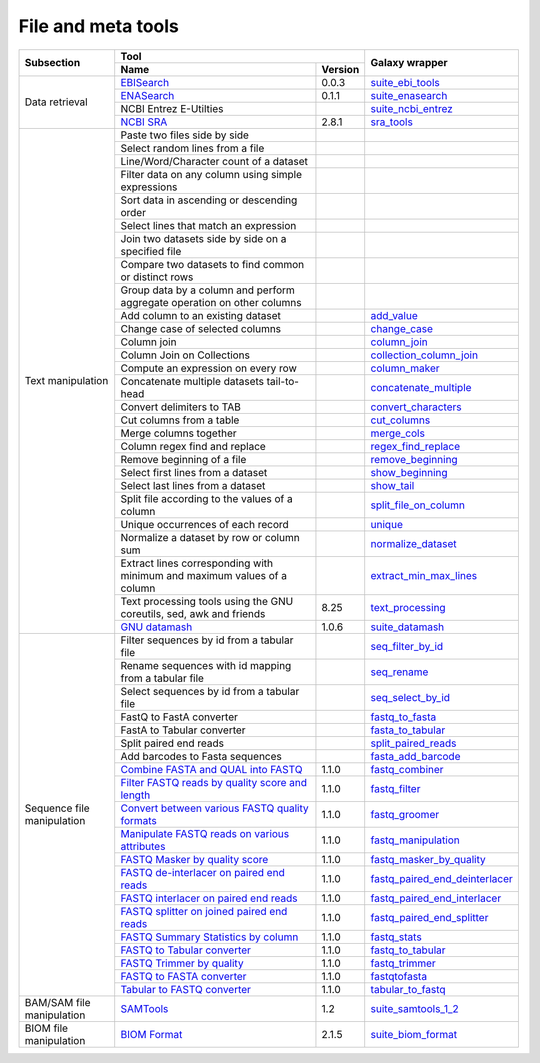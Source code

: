 .. _framework-tools-manipulation:

===================
File and meta tools
===================

+----------------------------+---------------------------------------------------------------------------------------------------------------+--------------------------------------------------------------------------------------------------------------+
| Subsection                 | Tool                                                                                                          | Galaxy wrapper                                                                                               |
+                            +-----------------------------------------------------------------------------------------------------+---------+                                                                                                              +
|                            | Name                                                                                                | Version |                                                                                                              |
+============================+=====================================================================================================+=========+==============================================================================================================+
| Data retrieval             | `EBISearch <https://github.com/bebatut/ebisearch>`_                                                 | 0.0.3   | `suite_ebi_tools <https://toolshed.g2.bx.psu.edu/view/iuc/suite_ebi_tools>`_                                 |
+                            +-----------------------------------------------------------------------------------------------------+---------+--------------------------------------------------------------------------------------------------------------+
|                            | `ENASearch <https://github.com/bebatut/enasearch>`_                                                 | 0.1.1   | `suite_enasearch <https://toolshed.g2.bx.psu.edu/view/iuc/suite_enasearch>`_                                 |
+                            +-----------------------------------------------------------------------------------------------------+---------+--------------------------------------------------------------------------------------------------------------+
|                            | NCBI Entrez E-Utilties                                                                              |         | `suite_ncbi_entrez <https://toolshed.g2.bx.psu.edu/view/iuc/suite_ncbi_entrez>`_                             |
+                            +-----------------------------------------------------------------------------------------------------+---------+--------------------------------------------------------------------------------------------------------------+
|                            | `NCBI SRA <https://github.com/ncbi/sra-tools>`_                                                     | 2.8.1   | `sra_tools <https://toolshed.g2.bx.psu.edu/view/iuc/sra_tools>`_                                             |
+----------------------------+-----------------------------------------------------------------------------------------------------+---------+--------------------------------------------------------------------------------------------------------------+
| Text manipulation          | Paste two files side by side                                                                        |         |                                                                                                              |
+                            +-----------------------------------------------------------------------------------------------------+---------+--------------------------------------------------------------------------------------------------------------+
|                            | Select random lines from a file                                                                     |         |                                                                                                              |
+                            +-----------------------------------------------------------------------------------------------------+---------+--------------------------------------------------------------------------------------------------------------+
|                            | Line/Word/Character count of a dataset                                                              |         |                                                                                                              |
+                            +-----------------------------------------------------------------------------------------------------+---------+--------------------------------------------------------------------------------------------------------------+
|                            | Filter data on any column using simple expressions                                                  |         |                                                                                                              |
+                            +-----------------------------------------------------------------------------------------------------+---------+--------------------------------------------------------------------------------------------------------------+
|                            | Sort data in ascending or descending order                                                          |         |                                                                                                              |
+                            +-----------------------------------------------------------------------------------------------------+---------+--------------------------------------------------------------------------------------------------------------+
|                            | Select lines that match an expression                                                               |         |                                                                                                              |
+                            +-----------------------------------------------------------------------------------------------------+---------+--------------------------------------------------------------------------------------------------------------+
|                            | Join two datasets side by side on a specified file                                                  |         |                                                                                                              |
+                            +-----------------------------------------------------------------------------------------------------+---------+--------------------------------------------------------------------------------------------------------------+
|                            | Compare two datasets to find common or distinct rows                                                |         |                                                                                                              |
+                            +-----------------------------------------------------------------------------------------------------+---------+--------------------------------------------------------------------------------------------------------------+
|                            | Group data by a column and perform aggregate operation on other columns                             |         |                                                                                                              |
+                            +-----------------------------------------------------------------------------------------------------+---------+--------------------------------------------------------------------------------------------------------------+
|                            | Add column to an existing dataset                                                                   |         | `add_value <https://toolshed.g2.bx.psu.edu/view/devteam/add_value>`_                                         |
+                            +-----------------------------------------------------------------------------------------------------+---------+--------------------------------------------------------------------------------------------------------------+
|                            | Change case of selected columns                                                                     |         | `change_case <https://toolshed.g2.bx.psu.edu/view/devteam/change_case>`_                                     |
+                            +-----------------------------------------------------------------------------------------------------+---------+--------------------------------------------------------------------------------------------------------------+
|                            | Column join                                                                                         |         | `column_join <https://toolshed.g2.bx.psu.edu/view/jjohnson/column_join>`_                                    |
+                            +-----------------------------------------------------------------------------------------------------+---------+--------------------------------------------------------------------------------------------------------------+
|                            | Column Join on Collections                                                                          |         | `collection_column_join <https://toolshed.g2.bx.psu.edu/view/iuc/collection_column_join>`_                   |
+                            +-----------------------------------------------------------------------------------------------------+---------+--------------------------------------------------------------------------------------------------------------+
|                            | Compute an expression on every row                                                                  |         | `column_maker <https://toolshed.g2.bx.psu.edu/view/devteam/column_maker>`_                                   |
+                            +-----------------------------------------------------------------------------------------------------+---------+--------------------------------------------------------------------------------------------------------------+
|                            | Concatenate multiple datasets tail-to-head                                                          |         | `concatenate_multiple <https://toolshed.g2.bx.psu.edu/view/mvdbeek/concatenate_multiple_datasets>`_          |
+                            +-----------------------------------------------------------------------------------------------------+---------+--------------------------------------------------------------------------------------------------------------+
|                            | Convert delimiters to TAB                                                                           |         | `convert_characters <https://toolshed.g2.bx.psu.edu/view/devteam/convert_characters>`_                       |
+                            +-----------------------------------------------------------------------------------------------------+---------+--------------------------------------------------------------------------------------------------------------+
|                            | Cut columns from a table                                                                            |         | `cut_columns <https://toolshed.g2.bx.psu.edu/view/devteam/cut_columns>`_                                     |
+                            +-----------------------------------------------------------------------------------------------------+---------+--------------------------------------------------------------------------------------------------------------+
|                            | Merge columns together                                                                              |         | `merge_cols <https://toolshed.g2.bx.psu.edu/view/devteam/merge_cols>`_                                       |
+                            +-----------------------------------------------------------------------------------------------------+---------+--------------------------------------------------------------------------------------------------------------+
|                            | Column regex find and replace                                                                       |         | `regex_find_replace <https://toolshed.g2.bx.psu.edu/view/jjohnson/regex_find_replace>`_                      |
+                            +-----------------------------------------------------------------------------------------------------+---------+--------------------------------------------------------------------------------------------------------------+
|                            | Remove beginning of a file                                                                          |         | `remove_beginning <https://toolshed.g2.bx.psu.edu/view/devteam/remove_beginning>`_                           |
+                            +-----------------------------------------------------------------------------------------------------+---------+--------------------------------------------------------------------------------------------------------------+
|                            | Select first lines from a dataset                                                                   |         | `show_beginning <https://toolshed.g2.bx.psu.edu/view/devteam/show_beginning>`_                               |
+                            +-----------------------------------------------------------------------------------------------------+---------+--------------------------------------------------------------------------------------------------------------+
|                            | Select last lines from a dataset                                                                    |         | `show_tail <https://toolshed.g2.bx.psu.edu/view/devteam/show_tail>`_                                         |
+                            +-----------------------------------------------------------------------------------------------------+---------+--------------------------------------------------------------------------------------------------------------+
|                            | Split file according to the values of a column                                                      |         | `split_file_on_column <https://toolshed.g2.bx.psu.edu/view/bgruening/split_file_on_column>`_                 |
+                            +-----------------------------------------------------------------------------------------------------+---------+--------------------------------------------------------------------------------------------------------------+
|                            | Unique occurrences of each record                                                                   |         | `unique <https://toolshed.g2.bx.psu.edu/view/bgruening/unique>`_                                             |
+                            +-----------------------------------------------------------------------------------------------------+---------+--------------------------------------------------------------------------------------------------------------+
|                            | Normalize a dataset by row or column sum                                                            |         | `normalize_dataset <https://toolshed.g2.bx.psu.edu/view/bebatut/normalize_dataset>`_                         |
+                            +-----------------------------------------------------------------------------------------------------+---------+--------------------------------------------------------------------------------------------------------------+
|                            | Extract lines corresponding with minimum and maximum values of a column                             |         | `extract_min_max_lines <https://toolshed.g2.bx.psu.edu/view/bebatut/extract_min_max_lines>`_                 |
+                            +-----------------------------------------------------------------------------------------------------+---------+--------------------------------------------------------------------------------------------------------------+
|                            | Text processing tools using the GNU coreutils, sed, awk and friends                                 | 8.25    | `text_processing <https://toolshed.g2.bx.psu.edu/view/bgruening/text_processing>`_                           |
+                            +-----------------------------------------------------------------------------------------------------+---------+--------------------------------------------------------------------------------------------------------------+
|                            | `GNU datamash <https://www.gnu.org/software/datamash/>`_                                            | 1.0.6   | `suite_datamash <https://toolshed.g2.bx.psu.edu/view/iuc/suite_datamash>`_                                   |
+----------------------------+-----------------------------------------------------------------------------------------------------+---------+--------------------------------------------------------------------------------------------------------------+
| Sequence file manipulation | Filter sequences by id from a tabular file                                                          |         | `seq_filter_by_id <https://toolshed.g2.bx.psu.edu/view/peterjc/seq_filter_by_id>`_                           |
+                            +-----------------------------------------------------------------------------------------------------+---------+--------------------------------------------------------------------------------------------------------------+
|                            | Rename sequences with id mapping from a tabular file                                                |         | `seq_rename <https://toolshed.g2.bx.psu.edu/view/peterjc/seq_rename>`_                                       |
+                            +-----------------------------------------------------------------------------------------------------+---------+--------------------------------------------------------------------------------------------------------------+
|                            | Select sequences by id from a tabular file                                                          |         | `seq_select_by_id <https://toolshed.g2.bx.psu.edu/view/peterjc/seq_select_by_id>`_                           |
+                            +-----------------------------------------------------------------------------------------------------+---------+--------------------------------------------------------------------------------------------------------------+
|                            | FastQ to FastA converter                                                                            |         | `fastq_to_fasta <https://toolshed.g2.bx.psu.edu/view/devteam/fastq_to_fasta>`_                               |
+                            +-----------------------------------------------------------------------------------------------------+---------+--------------------------------------------------------------------------------------------------------------+
|                            | FastA to Tabular converter                                                                          |         | `fasta_to_tabular <https://toolshed.g2.bx.psu.edu/view/devteam/fasta_to_tabular>`_                           |
+                            +-----------------------------------------------------------------------------------------------------+---------+--------------------------------------------------------------------------------------------------------------+
|                            | Split paired end reads                                                                              |         | `split_paired_reads <https://toolshed.g2.bx.psu.edu/view/devteam/split_paired_reads>`_                       |
+                            +-----------------------------------------------------------------------------------------------------+---------+--------------------------------------------------------------------------------------------------------------+
|                            | Add barcodes to Fasta sequences                                                                     |         | `fasta_add_barcode <https://toolshed.g2.bx.psu.edu/view/bebatut/fasta_add_barcode>`_                         |
+                            +-----------------------------------------------------------------------------------------------------+---------+--------------------------------------------------------------------------------------------------------------+
|                            | `Combine FASTA and QUAL into FASTQ <https://github.com/galaxyproject/sequence_utils>`_              | 1.1.0   | `fastq_combiner <https://toolshed.g2.bx.psu.edu/view/devteam/fastq_combiner>`_                               |
+                            +-----------------------------------------------------------------------------------------------------+---------+--------------------------------------------------------------------------------------------------------------+
|                            | `Filter FASTQ reads by quality score and length <https://github.com/galaxyproject/sequence_utils>`_ | 1.1.0   | `fastq_filter <https://toolshed.g2.bx.psu.edu/view/devteam/fastq_filter>`_                                   |
+                            +-----------------------------------------------------------------------------------------------------+---------+--------------------------------------------------------------------------------------------------------------+
|                            | `Convert between various FASTQ quality formats <https://github.com/galaxyproject/sequence_utils>`_  | 1.1.0   | `fastq_groomer <https://toolshed.g2.bx.psu.edu/view/devteam/fastq_groomer>`_                                 |
+                            +-----------------------------------------------------------------------------------------------------+---------+--------------------------------------------------------------------------------------------------------------+
|                            | `Manipulate FASTQ reads on various attributes <https://github.com/galaxyproject/sequence_utils>`_   | 1.1.0   | `fastq_manipulation <https://toolshed.g2.bx.psu.edu/view/devteam/fastq_manipulation>`_                       |
+                            +-----------------------------------------------------------------------------------------------------+---------+--------------------------------------------------------------------------------------------------------------+
|                            | `FASTQ Masker by quality score <https://github.com/galaxyproject/sequence_utils>`_                  | 1.1.0   | `fastq_masker_by_quality <https://toolshed.g2.bx.psu.edu/view/devteam/fastq_masker_by_quality>`_             |
+                            +-----------------------------------------------------------------------------------------------------+---------+--------------------------------------------------------------------------------------------------------------+
|                            | `FASTQ de-interlacer on paired end reads <https://github.com/galaxyproject/sequence_utils>`_        | 1.1.0   | `fastq_paired_end_deinterlacer <https://toolshed.g2.bx.psu.edu/view/devteam/fastq_paired_end_deinterlacer>`_ |
+                            +-----------------------------------------------------------------------------------------------------+---------+--------------------------------------------------------------------------------------------------------------+
|                            | `FASTQ interlacer on paired end reads <https://github.com/galaxyproject/sequence_utils>`_           | 1.1.0   | `fastq_paired_end_interlacer <https://toolshed.g2.bx.psu.edu/view/devteam/fastq_paired_end_interlacer>`_     |
+                            +-----------------------------------------------------------------------------------------------------+---------+--------------------------------------------------------------------------------------------------------------+
|                            | `FASTQ splitter on joined paired end reads <https://github.com/galaxyproject/sequence_utils>`_      | 1.1.0   | `fastq_paired_end_splitter <https://toolshed.g2.bx.psu.edu/view/devteam/fastq_paired_end_splitter>`_         |
+                            +-----------------------------------------------------------------------------------------------------+---------+--------------------------------------------------------------------------------------------------------------+
|                            | `FASTQ Summary Statistics by column <https://github.com/galaxyproject/sequence_utils>`_             | 1.1.0   | `fastq_stats <https://toolshed.g2.bx.psu.edu/view/devteam/fastq_stats>`_                                     |
+                            +-----------------------------------------------------------------------------------------------------+---------+--------------------------------------------------------------------------------------------------------------+
|                            | `FASTQ to Tabular converter <https://github.com/galaxyproject/sequence_utils>`_                     | 1.1.0   | `fastq_to_tabular <https://toolshed.g2.bx.psu.edu/view/devteam/fastq_to_tabular>`_                           |
+                            +-----------------------------------------------------------------------------------------------------+---------+--------------------------------------------------------------------------------------------------------------+
|                            | `FASTQ Trimmer by quality <https://github.com/galaxyproject/sequence_utils>`_                       | 1.1.0   | `fastq_trimmer <https://toolshed.g2.bx.psu.edu/view/devteam/fastq_trimmer>`_                                 |
+                            +-----------------------------------------------------------------------------------------------------+---------+--------------------------------------------------------------------------------------------------------------+
|                            | `FASTQ to FASTA converter <https://github.com/galaxyproject/sequence_utils>`_                       | 1.1.0   | `fastqtofasta <https://toolshed.g2.bx.psu.edu/view/devteam/fastqtofasta>`_                                   |
+                            +-----------------------------------------------------------------------------------------------------+---------+--------------------------------------------------------------------------------------------------------------+
|                            | `Tabular to FASTQ converter <https://github.com/galaxyproject/sequence_utils>`_                     | 1.1.0   | `tabular_to_fastq <https://toolshed.g2.bx.psu.edu/view/devteam/tabular_to_fastq>`_                           |
+----------------------------+-----------------------------------------------------------------------------------------------------+---------+--------------------------------------------------------------------------------------------------------------+
| BAM/SAM file manipulation  | `SAMTools <http://samtools.sourceforge.net/>`_                                                      | 1.2     | `suite_samtools_1_2 <https://toolshed.g2.bx.psu.edu/view/devteam/suite_samtools_1_2>`_                       |
+----------------------------+-----------------------------------------------------------------------------------------------------+---------+--------------------------------------------------------------------------------------------------------------+
| BIOM file manipulation     | `BIOM Format <https://github.com/biocore/biom-format>`_                                             | 2.1.5   | `suite_biom_format <https://toolshed.g2.bx.psu.edu/view/iuc/suite_biom_format/>`_                            |
+----------------------------+-----------------------------------------------------------------------------------------------------+---------+--------------------------------------------------------------------------------------------------------------+

